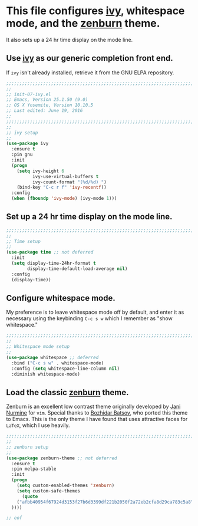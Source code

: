 # TITLE: init-07-ivy-pre
# DATE: <2016-06-19 Sun>
#+AUTHOR: rthoma
#+STARTUP: indent
#+STARTUP: content

* This file configures [[https://github.com/abo-abo/swiper][ivy]], whitespace mode, and the [[https://github.com/bbatsov/zenburn-emacs][zenburn]] theme.  
It also sets up a 24 hr time display on the mode line.

** Use [[https://github.com/abo-abo/swiper][ivy]] as our generic completion front end.  
If =ivy= isn't already installed, retrieve it from the GNU ELPA repository. 

#+BEGIN_SRC emacs-lisp :tangle yes :padline no
;;;;;;;;;;;;;;;;;;;;;;;;;;;;;;;;;;;;;;;;;;;;;;;;;;;;;;;;;;;;;;;;;;;;;;;;;;;;;;;;
;;
;; init-07-ivy.el
;; Emacs, Version 25.1.50 (9.0)
;; OS X Yosemite, Version 10.10.5
;; Last edited: June 19, 2016
;;
;;;;;;;;;;;;;;;;;;;;;;;;;;;;;;;;;;;;;;;;;;;;;;;;;;;;;;;;;;;;;;;;;;;;;;;;;;;;;;;;
;;
;; ivy setup
;;
(use-package ivy
  :ensure t
  :pin gnu
  :init
  (progn
    (setq ivy-height 6
          ivy-use-virtual-buffers t
          ivy-count-format "(%d/%d) ")
    (bind-key "C-c r f" 'ivy-recentf))
  :config
  (when (fboundp 'ivy-mode) (ivy-mode 1)))
#+END_SRC

** Set up a 24 hr time display on the mode line.

#+BEGIN_SRC emacs-lisp :tangle yes :padline yes
;;;;;;;;;;;;;;;;;;;;;;;;;;;;;;;;;;;;;;;;;;;;;;;;;;;;;;;;;;;;;;;;;;;;;;;;;;;;;;;;
;;
;; Time setup
;;
(use-package time ;; not deferred
  :init
  (setq display-time-24hr-format t
        display-time-default-load-average nil)
  :config
  (display-time))
#+END_SRC

** Configure whitespace mode.
My preference is to leave whitespace mode off by default, and enter it as 
necessary using the keybinding ~C-c s w~ which I remember as "show whitespace."

#+BEGIN_SRC emacs-lisp :tangle yes :padline yes
;;;;;;;;;;;;;;;;;;;;;;;;;;;;;;;;;;;;;;;;;;;;;;;;;;;;;;;;;;;;;;;;;;;;;;;;;;;;;;;;
;;
;; Whitespace mode setup
;;
(use-package whitespace ;; deferred
  :bind ("C-c s w" . whitespace-mode)
  :config (setq whitespace-line-column nil)
  :diminish whitespace-mode)
#+END_SRC

** Load the classic [[https://github.com/bbatsov/zenburn-emacs][zenburn]] theme. 
Zenburn is an excellent low contrast theme originally developed by [[https://github.com/jnurmine][Jani Nurmine]]
for =vim=. Special thanks to [[https://github.com/bbatsov/][Bozhidar Batsov]], who ported this theme to Emacs. 
This is the only theme I have found that uses attractive faces for =LaTeX=, which
I use heavily.

#+BEGIN_SRC emacs-lisp :tangle yes :padline yes
;;;;;;;;;;;;;;;;;;;;;;;;;;;;;;;;;;;;;;;;;;;;;;;;;;;;;;;;;;;;;;;;;;;;;;;;;;;;;;;;
;;
;; zenburn setup
;;
(use-package zenburn-theme ;; not deferred
  :ensure t
  :pin melpa-stable
  :init
  (progn
    (setq custom-enabled-themes 'zenburn)
    (setq custom-safe-themes
      (quote
    ("afbb40954f67924d3153f27b6d3399df221b2050f2a72eb2cfa8d29ca783c5a8" default)
  ))))

;; eof
#+END_SRC

# EOF
